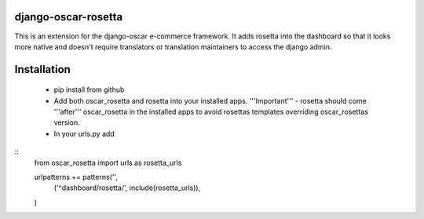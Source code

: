 django-oscar-rosetta
====================

This is an extension for the django-oscar e-commerce framework. It adds rosetta into the dashboard so that
it looks more native and doesn't require translators or translation maintainers to access the django admin.

Installation
============

 - pip install from github
 - Add both oscar_rosetta and rosetta into your installed apps. '''Important''' - rosetta should come '''after''' oscar_rosetta in the installed apps to avoid rosettas templates overriding oscar_rosettas version.
 - In your urls.py add

::
  from oscar_rosetta import urls as rosetta_urls

  urlpatterns += patterns('',
      ('^dashboard/rosetta/', include(rosetta_urls)),
  )

